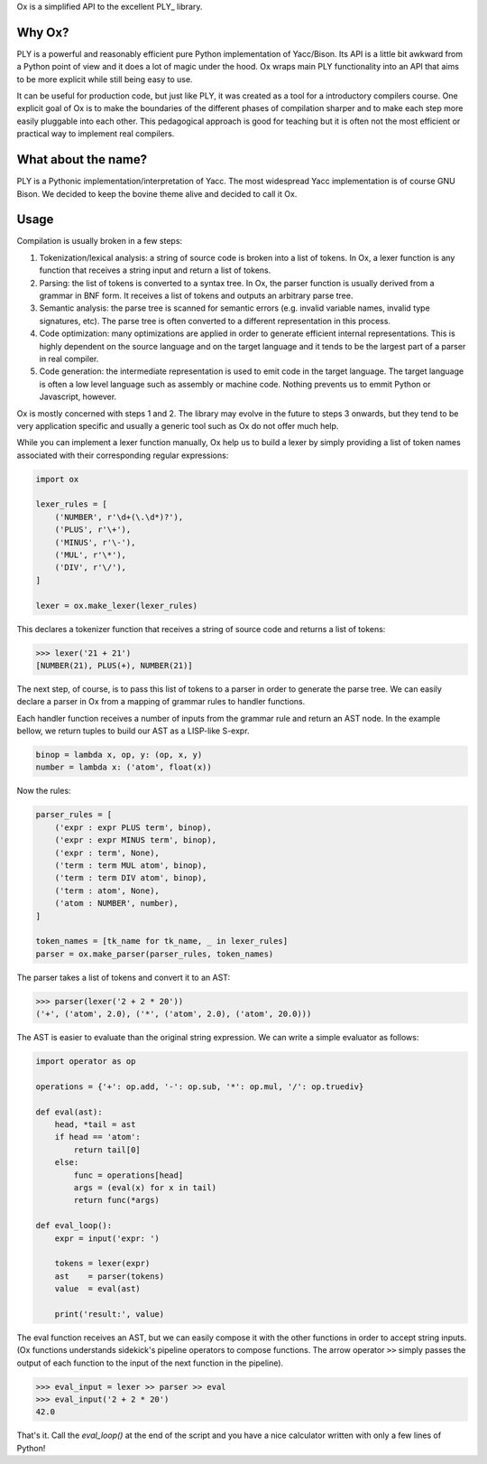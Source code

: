 Ox is a simplified API to the excellent PLY_ library. 

.. PLY: http://www.dabeaz.com/ply/


Why Ox?
=======

PLY is a powerful and reasonably efficient pure Python implementation of 
Yacc/Bison. Its API is a little bit awkward from a Python point of view and it 
does a lot of magic under the hood. Ox wraps main PLY functionality into an API
that aims to be more explicit while still being easy to use. 

It can be useful for production code, but just like PLY, it was created as a 
tool for a introductory compilers course. One explicit goal of Ox is to make the
boundaries of the different phases of compilation sharper and to make each step
more easily pluggable into each other. This pedagogical approach is good for
teaching but it is often not the most efficient or practical way to implement 
real compilers.
 
 
What about the name?
====================

PLY is a Pythonic implementation/interpretation of Yacc. The most widespread
Yacc implementation is of course GNU Bison. We decided to keep the bovine 
theme alive and decided to call it Ox. 


Usage
=====
 
Compilation is usually broken in a few steps:

1) Tokenization/lexical analysis: a string of source code is broken into a 
   list of tokens. In Ox, a lexer function is any function that receives a 
   string input and return a list of tokens.
2) Parsing: the list of tokens is converted to a syntax tree. In Ox, the parser
   function is usually derived from a grammar in BNF form. It receives a list
   of tokens and outputs an arbitrary parse tree.
3) Semantic analysis: the parse tree is scanned for semantic errors (e.g. 
   invalid variable names, invalid type signatures, etc). The parse tree is 
   often converted to a different representation in this process.
4) Code optimization: many optimizations are applied in order to generate 
   efficient internal representations. This is highly dependent on the source
   language and on the target language and it tends to be the largest part of 
   a parser in real compiler.
5) Code generation: the intermediate representation is used to emit code in the
   target language. The target language is often a low level language such as
   assembly or machine code. Nothing prevents us to emmit Python or Javascript,
   however.   

Ox is mostly concerned with steps 1 and 2. The library may evolve in the future
to steps 3 onwards, but they tend to be very application specific and usually
a generic tool such as Ox do not offer much help.

While you can implement a lexer function manually, Ox help us to build a lexer 
by simply providing a list of token names associated with their corresponding
regular expressions:

.. code-block:: python
    
    import ox
    
    lexer_rules = [
        ('NUMBER', r'\d+(\.\d*)?'),
        ('PLUS', r'\+'),
        ('MINUS', r'\-'),
        ('MUL', r'\*'),
        ('DIV', r'\/'),
    ] 
    
    lexer = ox.make_lexer(lexer_rules)


This declares a tokenizer function that receives a string of source code and
returns a list of tokens:
 
>>> lexer('21 + 21')
[NUMBER(21), PLUS(+), NUMBER(21)]
 
The next step, of course, is to pass this list of tokens to a parser in order to 
generate the parse tree. We can easily declare a parser in Ox from a mapping 
of grammar rules to handler functions.

Each handler function receives a number of inputs from the grammar rule and
return an AST node. In the example bellow, we return tuples to build our AST
as a LISP-like S-expr. 

.. code-block:: python

    binop = lambda x, op, y: (op, x, y)
    number = lambda x: ('atom', float(x))
    
Now the rules:

.. code-block:: python

    parser_rules = [
        ('expr : expr PLUS term', binop),
        ('expr : expr MINUS term', binop),
        ('expr : term', None),
        ('term : term MUL atom', binop),
        ('term : term DIV atom', binop),
        ('term : atom', None),
        ('atom : NUMBER', number),
    ]
    
    token_names = [tk_name for tk_name, _ in lexer_rules]
    parser = ox.make_parser(parser_rules, token_names) 
    
The parser takes a list of tokens and convert it to an AST:

>>> parser(lexer('2 + 2 * 20'))
('+', ('atom', 2.0), ('*', ('atom', 2.0), ('atom', 20.0)))


The AST is easier to evaluate than the original string expression. We can
write a simple evaluator as follows:

.. code-block:: python

    import operator as op

    operations = {'+': op.add, '-': op.sub, '*': op.mul, '/': op.truediv}
    
    def eval(ast):
        head, *tail = ast
        if head == 'atom':
            return tail[0]
        else:
            func = operations[head]
            args = (eval(x) for x in tail)
            return func(*args)

    def eval_loop():
        expr = input('expr: ')
        
        tokens = lexer(expr)
        ast    = parser(tokens)
        value  = eval(ast)
        
        print('result:', value)

The eval function receives an AST, but we can easily compose it with the other
functions in order to accept string inputs. (Ox functions understands sidekick's 
pipeline operators to compose functions. The arrow operator ``>>`` simply passes 
the output of each function to the input of the next function in the pipeline).

>>> eval_input = lexer >> parser >> eval
>>> eval_input('2 + 2 * 20')
42.0

That's it. Call the `eval_loop()` at the end of the script and you have a nice 
calculator written with only a few lines of Python! 
